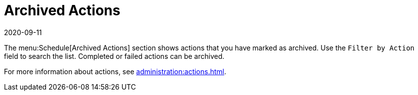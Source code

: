[[ref-schedule-archived]]
= Archived Actions
:revdate: 2020-09-11
:page-revdate: {revdate}

The menu:Schedule[Archived Actions] section shows actions that you have marked as archived.
Use the [guimenu]``Filter by Action`` field to search the list.
Completed or failed actions can be archived.

For more information about actions, see xref:administration:actions.adoc[].